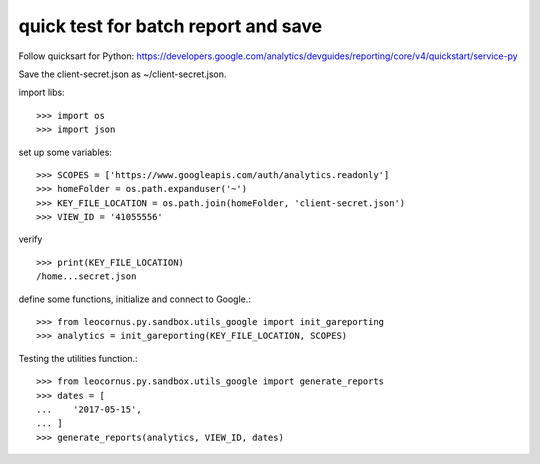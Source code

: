 quick test for batch report and save
====================================

Follow quicksart for Python: 
https://developers.google.com/analytics/devguides/reporting/core/v4/quickstart/service-py

Save the client-secret.json as ~/client-secret.json.

import libs::

  >>> import os
  >>> import json

set up some variables::

  >>> SCOPES = ['https://www.googleapis.com/auth/analytics.readonly']
  >>> homeFolder = os.path.expanduser('~')
  >>> KEY_FILE_LOCATION = os.path.join(homeFolder, 'client-secret.json')
  >>> VIEW_ID = '41055556' 

verify ::

  >>> print(KEY_FILE_LOCATION)
  /home...secret.json

define some functions, initialize and connect to Google.::

  >>> from leocornus.py.sandbox.utils_google import init_gareporting
  >>> analytics = init_gareporting(KEY_FILE_LOCATION, SCOPES)

Testing the utilities function.::

  >>> from leocornus.py.sandbox.utils_google import generate_reports
  >>> dates = [
  ...    '2017-05-15', 
  ... ]
  >>> generate_reports(analytics, VIEW_ID, dates)
